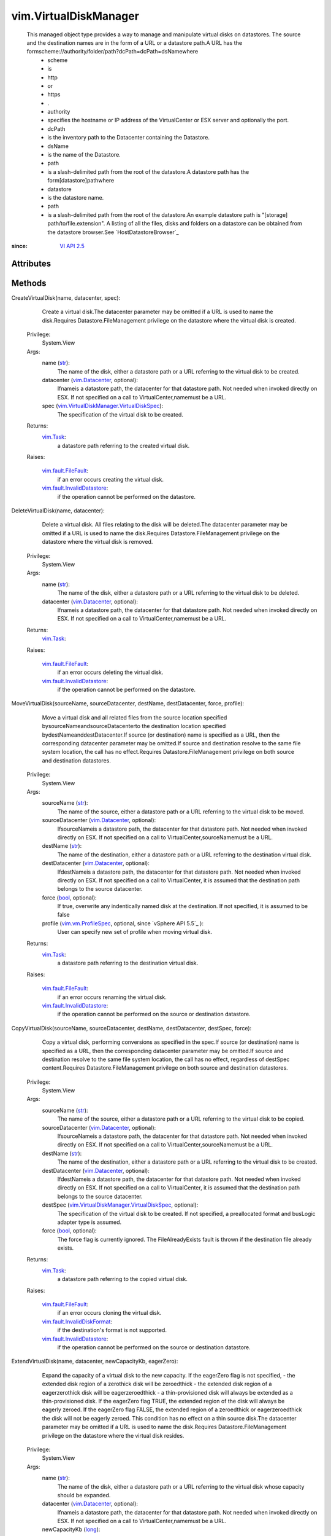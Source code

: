 .. _int: https://docs.python.org/2/library/stdtypes.html

.. _str: https://docs.python.org/2/library/stdtypes.html

.. _long: https://docs.python.org/2/library/stdtypes.html

.. _bool: https://docs.python.org/2/library/stdtypes.html

.. _vim.Task: ../vim/Task.rst

.. _VI API 2.5: ../vim/version.rst#vimversionversion2

.. _vim.Datacenter: ../vim/Datacenter.rst

.. _vSphere API 4.0: ../vim/version.rst#vimversionversion5

.. _vim.vm.ProfileSpec: ../vim/vm/ProfileSpec.rst

.. _vim.fault.FileFault: ../vim/fault/FileFault.rst

.. _vim.fault.InvalidDatastore: ../vim/fault/InvalidDatastore.rst

.. _vim.fault.InvalidDiskFormat: ../vim/fault/InvalidDiskFormat.rst

.. _vim.host.DiskDimensions.Chs: ../vim/host/DiskDimensions/Chs.rst

.. _vim.VirtualDiskManager.VirtualDiskSpec: ../vim/VirtualDiskManager/VirtualDiskSpec.rst


vim.VirtualDiskManager
======================
  This managed object type provides a way to manage and manipulate virtual disks on datastores. The source and the destination names are in the form of a URL or a datastore path.A URL has the formscheme://authority/folder/path?dcPath=dcPath=dsNamewhere
   * scheme
   * is
   * http
   * or
   * https
   * .
   * authority
   * specifies the hostname or IP address of the VirtualCenter or ESX server and optionally the port.
   * dcPath
   * is the inventory path to the Datacenter containing the Datastore.
   * dsName
   * is the name of the Datastore.
   * path
   * is a slash-delimited path from the root of the datastore.A datastore path has the form[datastore]pathwhere
   * datastore
   * is the datastore name.
   * path
   * is a slash-delimited path from the root of the datastore.An example datastore path is "[storage] path/to/file.extension". A listing of all the files, disks and folders on a datastore can be obtained from the datastore browser.See `HostDatastoreBrowser`_ 


:since: `VI API 2.5`_


Attributes
----------


Methods
-------


CreateVirtualDisk(name, datacenter, spec):
   Create a virtual disk.The datacenter parameter may be omitted if a URL is used to name the disk.Requires Datastore.FileManagement privilege on the datastore where the virtual disk is created.


  Privilege:
               System.View



  Args:
    name (`str`_):
       The name of the disk, either a datastore path or a URL referring to the virtual disk to be created.


    datacenter (`vim.Datacenter`_, optional):
       Ifnameis a datastore path, the datacenter for that datastore path. Not needed when invoked directly on ESX. If not specified on a call to VirtualCenter,namemust be a URL.


    spec (`vim.VirtualDiskManager.VirtualDiskSpec`_):
       The specification of the virtual disk to be created.




  Returns:
     `vim.Task`_:
         a datastore path referring to the created virtual disk.

  Raises:

    `vim.fault.FileFault`_: 
       if an error occurs creating the virtual disk.

    `vim.fault.InvalidDatastore`_: 
       if the operation cannot be performed on the datastore.


DeleteVirtualDisk(name, datacenter):
   Delete a virtual disk. All files relating to the disk will be deleted.The datacenter parameter may be omitted if a URL is used to name the disk.Requires Datastore.FileManagement privilege on the datastore where the virtual disk is removed.


  Privilege:
               System.View



  Args:
    name (`str`_):
       The name of the disk, either a datastore path or a URL referring to the virtual disk to be deleted.


    datacenter (`vim.Datacenter`_, optional):
       Ifnameis a datastore path, the datacenter for that datastore path. Not needed when invoked directly on ESX. If not specified on a call to VirtualCenter,namemust be a URL.




  Returns:
     `vim.Task`_:
         

  Raises:

    `vim.fault.FileFault`_: 
       if an error occurs deleting the virtual disk.

    `vim.fault.InvalidDatastore`_: 
       if the operation cannot be performed on the datastore.


MoveVirtualDisk(sourceName, sourceDatacenter, destName, destDatacenter, force, profile):
   Move a virtual disk and all related files from the source location specified bysourceNameandsourceDatacenterto the destination location specified bydestNameanddestDatacenter.If source (or destination) name is specified as a URL, then the corresponding datacenter parameter may be omitted.If source and destination resolve to the same file system location, the call has no effect.Requires Datastore.FileManagement privilege on both source and destination datastores.


  Privilege:
               System.View



  Args:
    sourceName (`str`_):
       The name of the source, either a datastore path or a URL referring to the virtual disk to be moved.


    sourceDatacenter (`vim.Datacenter`_, optional):
       IfsourceNameis a datastore path, the datacenter for that datastore path. Not needed when invoked directly on ESX. If not specified on a call to VirtualCenter,sourceNamemust be a URL.


    destName (`str`_):
       The name of the destination, either a datastore path or a URL referring to the destination virtual disk.


    destDatacenter (`vim.Datacenter`_, optional):
       IfdestNameis a datastore path, the datacenter for that datastore path. Not needed when invoked directly on ESX. If not specified on a call to VirtualCenter, it is assumed that the destination path belongs to the source datacenter.


    force (`bool`_, optional):
       If true, overwrite any indentically named disk at the destination. If not specified, it is assumed to be false


    profile (`vim.vm.ProfileSpec`_, optional, since `vSphere API 5.5`_ ):
       User can specify new set of profile when moving virtual disk.




  Returns:
     `vim.Task`_:
         a datastore path referring to the destination virtual disk.

  Raises:

    `vim.fault.FileFault`_: 
       if an error occurs renaming the virtual disk.

    `vim.fault.InvalidDatastore`_: 
       if the operation cannot be performed on the source or destination datastore.


CopyVirtualDisk(sourceName, sourceDatacenter, destName, destDatacenter, destSpec, force):
   Copy a virtual disk, performing conversions as specified in the spec.If source (or destination) name is specified as a URL, then the corresponding datacenter parameter may be omitted.If source and destination resolve to the same file system location, the call has no effect, regardless of destSpec content.Requires Datastore.FileManagement privilege on both source and destination datastores.


  Privilege:
               System.View



  Args:
    sourceName (`str`_):
       The name of the source, either a datastore path or a URL referring to the virtual disk to be copied.


    sourceDatacenter (`vim.Datacenter`_, optional):
       IfsourceNameis a datastore path, the datacenter for that datastore path. Not needed when invoked directly on ESX. If not specified on a call to VirtualCenter,sourceNamemust be a URL.


    destName (`str`_):
       The name of the destination, either a datastore path or a URL referring to the virtual disk to be created.


    destDatacenter (`vim.Datacenter`_, optional):
       IfdestNameis a datastore path, the datacenter for that datastore path. Not needed when invoked directly on ESX. If not specified on a call to VirtualCenter, it is assumed that the destination path belongs to the source datacenter.


    destSpec (`vim.VirtualDiskManager.VirtualDiskSpec`_, optional):
       The specification of the virtual disk to be created. If not specified, a preallocated format and busLogic adapter type is assumed.


    force (`bool`_, optional):
       The force flag is currently ignored. The FileAlreadyExists fault is thrown if the destination file already exists.




  Returns:
     `vim.Task`_:
         a datastore path referring to the copied virtual disk.

  Raises:

    `vim.fault.FileFault`_: 
       if an error occurs cloning the virtual disk.

    `vim.fault.InvalidDiskFormat`_: 
       if the destination's format is not supported.

    `vim.fault.InvalidDatastore`_: 
       if the operation cannot be performed on the source or destination datastore.


ExtendVirtualDisk(name, datacenter, newCapacityKb, eagerZero):
   Expand the capacity of a virtual disk to the new capacity. If the eagerZero flag is not specified, - the extended disk region of a zerothick disk will be zeroedthick - the extended disk region of a eagerzerothick disk will be eagerzeroedthick - a thin-provisioned disk will always be extended as a thin-provisioned disk. If the eagerZero flag TRUE, the extended region of the disk will always be eagerly zeroed. If the eagerZero flag FALSE, the extended region of a zeroedthick or eagerzeroedthick the disk will not be eagerly zeroed. This condition has no effect on a thin source disk.The datacenter parameter may be omitted if a URL is used to name the disk.Requires Datastore.FileManagement privilege on the datastore where the virtual disk resides.


  Privilege:
               System.View



  Args:
    name (`str`_):
       The name of the disk, either a datastore path or a URL referring to the virtual disk whose capacity should be expanded.


    datacenter (`vim.Datacenter`_, optional):
       Ifnameis a datastore path, the datacenter for that datastore path. Not needed when invoked directly on ESX. If not specified on a call to VirtualCenter,namemust be a URL.


    newCapacityKb (`long`_):
       The new capacty of the virtual disk in Kb.


    eagerZero (`bool`_, optional, since `vSphere API 4.0`_ ):
       If true, the extended part of the disk will be explicitly filled with zeroes.




  Returns:
     `vim.Task`_:
         

  Raises:

    `vim.fault.FileFault`_: 
       if an error occurs extending the virtual disk.

    `vim.fault.InvalidDatastore`_: 
       if the operation cannot be performed on the datastore.


QueryVirtualDiskFragmentation(name, datacenter):
   Return the percentage of fragmentation of the sparse virtual disk. This is the fragmentation of virtual disk file(s) in the host operating system, not the fragmentation of the guest operating systemS filesystem inside the virtual disk.The datacenter parameter may be omitted if a URL is used to name the disk.Requires Datastore.FileManagement privilege on the datastore where the virtual disk resides.


  Privilege:
               System.View



  Args:
    name (`str`_):
       The name of the disk, either a datastore path or a URL referring to the virtual disk for which to return the percentage of fragmentation.


    datacenter (`vim.Datacenter`_, optional):
       Ifnameis a datastore path, the datacenter for that datastore path. Not needed when invoked directly on ESX. If not specified on a call to VirtualCenter,namemust be a URL.




  Returns:
    `int`_:
         the percentage of fragmentation (as an integer between 0 and 100) of the sparse virtual disk.

  Raises:

    `vim.fault.FileFault`_: 
       if an error occurs reading the virtual disk.

    `vim.fault.InvalidDatastore`_: 
       if the operation cannot be performed on the datastore.


DefragmentVirtualDisk(name, datacenter):
   Defragment a sparse virtual disk. This is defragmentation of the virtual disk file(s) in the host operating system, not defragmentation of the guest operating system filesystem inside the virtual disk.The datacenter parameter may be omitted if a URL is used to name the disk.Requires Datastore.FileManagement privilege on the datastore where the virtual disk resides.


  Privilege:
               System.View



  Args:
    name (`str`_):
       The name of the disk, either a datastore path or a URL referring to the virtual disk that should be defragmented.


    datacenter (`vim.Datacenter`_, optional):
       Ifnameis a datastore path, the datacenter for that datastore path. Not needed when invoked directly on ESX. If not specified on a call to VirtualCenter,namemust be a URL.




  Returns:
     `vim.Task`_:
         

  Raises:

    `vim.fault.FileFault`_: 
       if an error occurs defragmenting the virtual disk.

    `vim.fault.InvalidDatastore`_: 
       if the operation cannot be performed on the datastore.


ShrinkVirtualDisk(name, datacenter, copy):
   Shrink a sparse virtual disk.The datacenter parameter may be omitted if a URL is used to name the disk.The optional parametercopyspecifies whether to shrink the disk in copy-shrink mode or in-place mode. In copy-shrink mode, additional space is required, but will result in a shrunk disk that is also defragmented. In-place shrink does not require additional space, but will increase fragmentation. The default behavior is to perform copy-shrink if the parameter is not specified.Requires Datastore.FileManagement privilege on the datastore where the virtual disk resides.


  Privilege:
               System.View



  Args:
    name (`str`_):
       The name of the disk, either a datastore path or a URL referring to the virtual disk that should be shrink.


    datacenter (`vim.Datacenter`_, optional):
       Ifnameis a datastore path, the datacenter for that datastore path. Not needed when invoked directly on ESX. If not specified on a call to VirtualCenter,namemust be a URL.


    copy (`bool`_, optional):
       If true or omitted, performs shrink in copy-shrink mode, otherwise shrink in in-place mode.




  Returns:
     `vim.Task`_:
         

  Raises:

    `vim.fault.FileFault`_: 
       if an error occurs shrinking the virtual disk.

    `vim.fault.InvalidDatastore`_: 
       if the operation cannot be performed on the datastore.


InflateVirtualDisk(name, datacenter):
   Inflate a sparse or thin-provisioned virtual disk up to the full size. Additional space allocated to the disk as a result of this operation will be filled with zeroes.The datacenter parameter may be omitted if a URL is used to name the disk.Requires Datastore.FileManagement privilege on the datastore where the virtual disk resides.


  Privilege:
               System.View



  Args:
    name (`str`_):
       The name of the disk, either a datastore path or a URL referring to the virtual disk that should be inflated.


    datacenter (`vim.Datacenter`_, optional):
       Ifnameis a datastore path, the datacenter for that datastore path. Not needed when invoked directly on ESX. If not specified on a call to VirtualCenter,namemust be a URL.




  Returns:
     `vim.Task`_:
         

  Raises:

    `vim.fault.FileFault`_: 
       if an error occurs inflating the virtual disk.

    `vim.fault.InvalidDatastore`_: 
       if the operation cannot be performed on the datastore.


EagerZeroVirtualDisk(name, datacenter):
   Explicitly zero out unaccessed parts zeroedthick disk. Effectively a no-op if the disk is already eagerZeroedThick. Unlike zeroFillVirtualDisk, which wipes the entire disk, this operation only affects previously unaccessed parts of the disk.The datacenter parameter may be omitted if a URL is used to name the disk.Requires Datastore.FileManagement privilege on the datastore where the virtual disk resides.
  since: `vSphere API 4.0`_


  Privilege:
               System.View



  Args:
    name (`str`_):
       The name of the disk, either a datastore path or a URL referring to the virtual disk that should be inflated.


    datacenter (`vim.Datacenter`_, optional):
       Ifnameis a datastore path, the datacenter for that datastore path. Not needed when invoked directly on ESX. If not specified on a call to VirtualCenter,namemust be a URL.




  Returns:
     `vim.Task`_:
         

  Raises:

    `vim.fault.FileFault`_: 
       if an error occurs while eager-zeroing the virtual disk.

    `vim.fault.InvalidDatastore`_: 
       if the operation cannot be performed on the datastore.


ZeroFillVirtualDisk(name, datacenter):
   Overwrite all blocks of the virtual disk with zeros. All data will be lost.The datacenter parameter may be omitted if a URL is used to name the disk.Requires Datastore.FileManagement privilege on the datastore where the virtual disk resides.


  Privilege:
               System.View



  Args:
    name (`str`_):
       The name of the disk, either a datastore path or a URL referring to the virtual disk whose blocks should be overwritten with zeroes.


    datacenter (`vim.Datacenter`_, optional):
       Ifnameis a datastore path, the datacenter for that datastore path. Not needed when invoked directly on ESX. If not specified on a call to VirtualCenter,namemust be a URL.




  Returns:
     `vim.Task`_:
         

  Raises:

    `vim.fault.FileFault`_: 
       if an error occurs zero filling the virtual disk.

    `vim.fault.InvalidDatastore`_: 
       if the operation cannot be performed on the datastore.


SetVirtualDiskUuid(name, datacenter, uuid):
   Set the virtual disk SCSI inquiry page 0x83 data.The datacenter parameter may be omitted if a URL is used to name the disk.Requires Datastore.FileManagement privilege on the datastore where the virtual disk resides.


  Privilege:
               System.View



  Args:
    name (`str`_):
       The name of the disk, either a datastore path or a URL referring to the virtual disk whose SCSI inquiry page 0x83 data should be set.


    datacenter (`vim.Datacenter`_, optional):
       Ifnameis a datastore path, the datacenter for that datastore path. Not needed when invoked directly on ESX. If not specified on a call to VirtualCenter,namemust be a URL.


    uuid (`str`_):
       The hex representation of the unique ID for this virtual disk.




  Returns:
    None
         

  Raises:

    `vim.fault.FileFault`_: 
       if an error occurs updating the virtual disk.

    `vim.fault.InvalidDatastore`_: 
       if the operation cannot be performed on the datastore.


QueryVirtualDiskUuid(name, datacenter):
   Get the virtual disk SCSI inquiry page 0x83 data.The datacenter parameter may be omitted if a URL is used to name the disk.Requires Datastore.FileManagement privilege on the datastore where the virtual disk resides.


  Privilege:
               System.View



  Args:
    name (`str`_):
       The name of the disk, either a datastore path or a URL referring to the virtual disk from which to get SCSI inquiry page 0x83 data.


    datacenter (`vim.Datacenter`_, optional):
       Ifnameis a datastore path, the datacenter for that datastore path. Not needed when invoked directly on ESX. If not specified on a call to VirtualCenter,namemust be a URL.




  Returns:
    `str`_:
         The hex representation of the unique ID for this virtual disk.

  Raises:

    `vim.fault.FileFault`_: 
       if an error occurs reading the virtual disk.

    `vim.fault.InvalidDatastore`_: 
       if the operation cannot be performed on the datastore.


QueryVirtualDiskGeometry(name, datacenter):
   Get the disk geometry information for the virtual disk.The datacenter parameter may be omitted if a URL is used to name the disk.Requires Datastore.FileManagement privilege on the datastore where the virtual disk resides.


  Privilege:
               System.View



  Args:
    name (`str`_):
       The name of the disk, either a datastore path or a URL referring to the virtual disk from which to get geometry information.


    datacenter (`vim.Datacenter`_, optional):
       Ifnameis a datastore path, the datacenter for that datastore path. Not needed when invoked directly on ESX. If not specified on a call to VirtualCenter,namemust be a URL.




  Returns:
    `vim.host.DiskDimensions.Chs`_:
         The geometry information for this virtual disk.

  Raises:

    `vim.fault.FileFault`_: 
       if an error occurs reading the virtual disk.

    `vim.fault.InvalidDatastore`_: 
       if the operation cannot be performed on the datastore.


